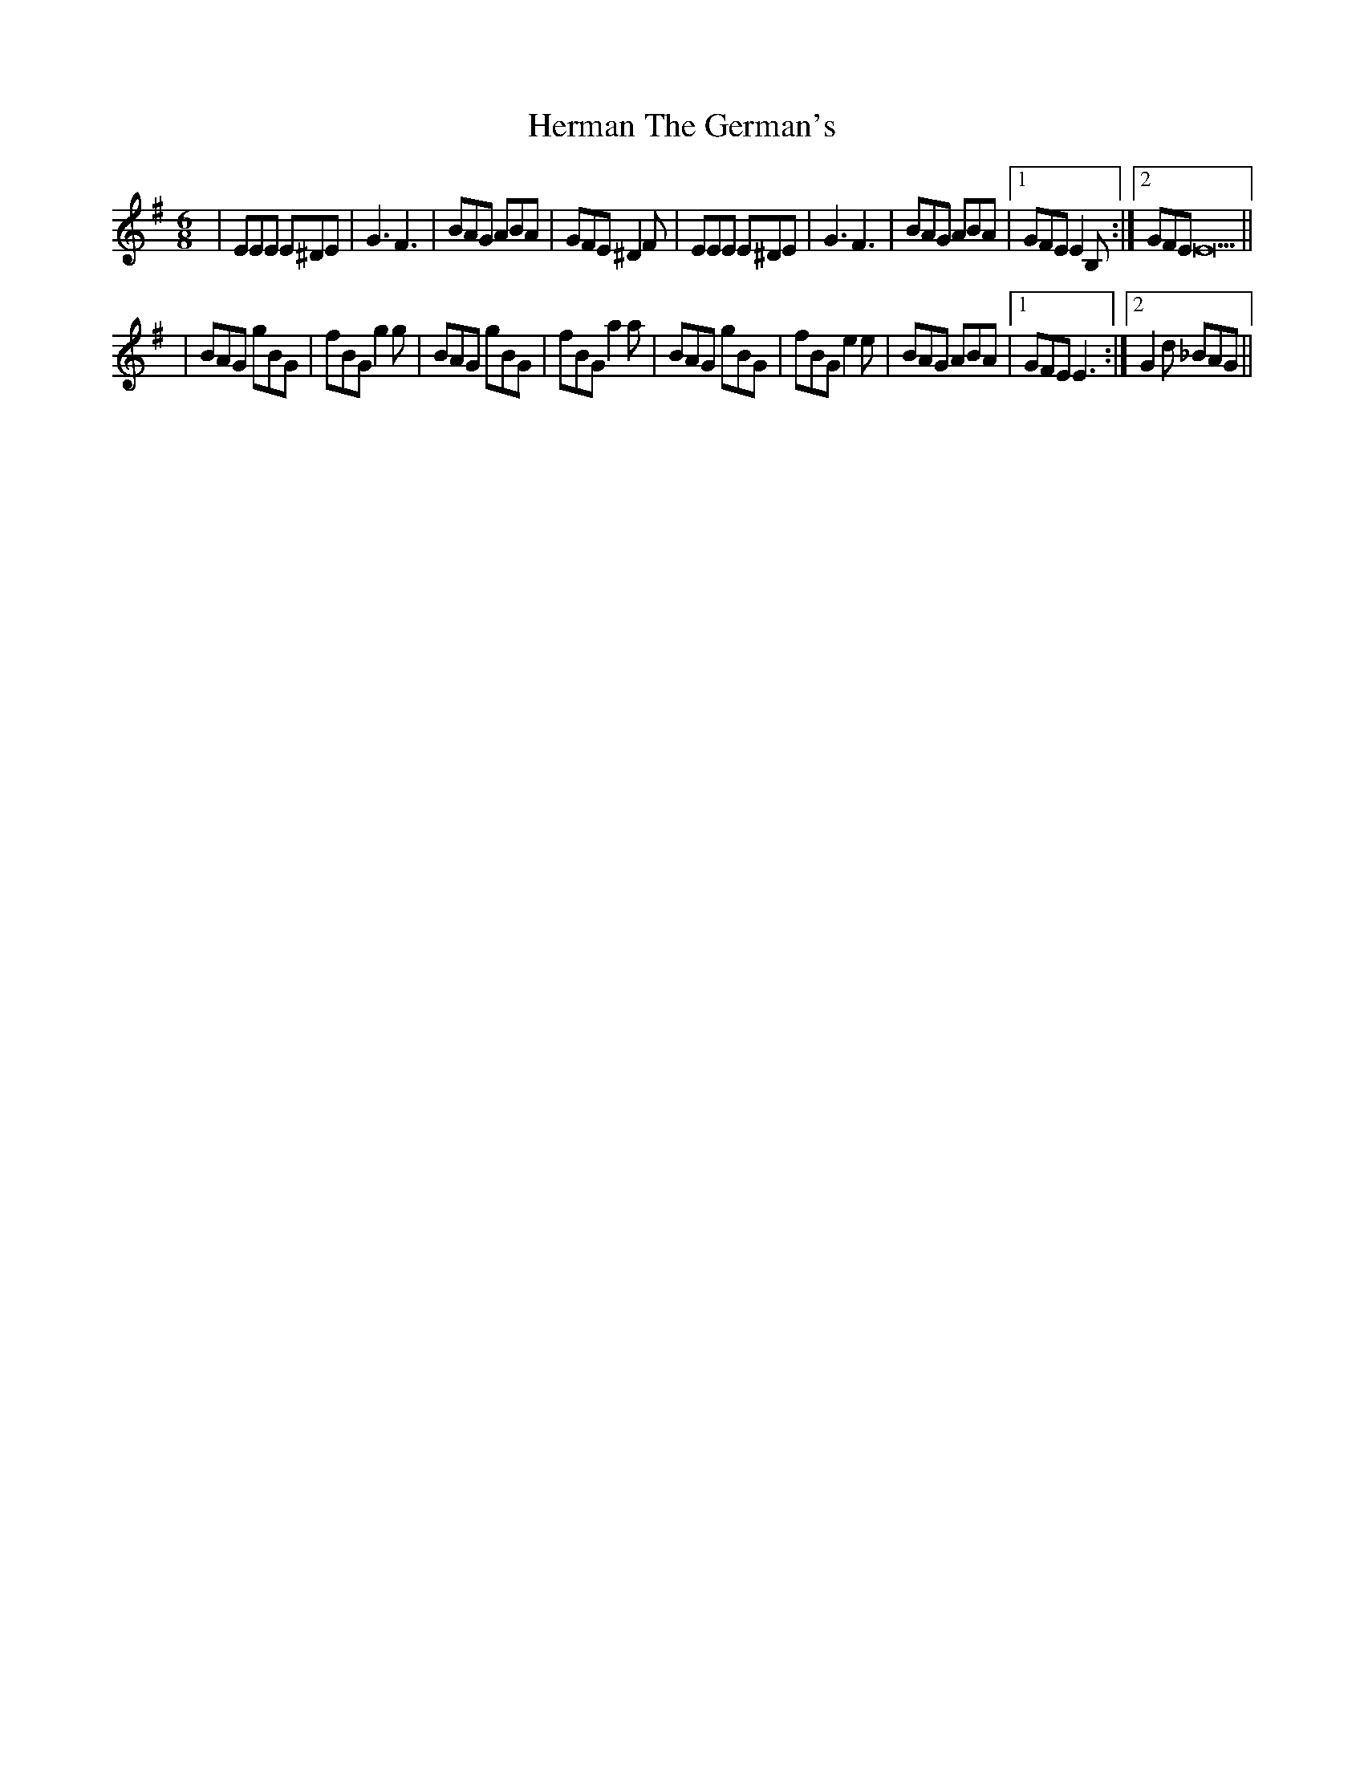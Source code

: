 X: 1
T: Herman The German's
Z: Glubux
S: https://thesession.org/tunes/12515#setting20967
R: jig
M: 6/8
L: 1/8
K: Emin
|EEE E^DE|G3 F3|BAG ABA|GFE ^D2F|EEE E^DE|G3 F3|BAG ABA|1GFE E2B,:|2GFE E23||
|BAG gBG|fBG g2g|BAG gBG|fBG a2a|BAG gBG|fBG e2e|BAG ABA|1GFE E3:|2G2d _BAG||
